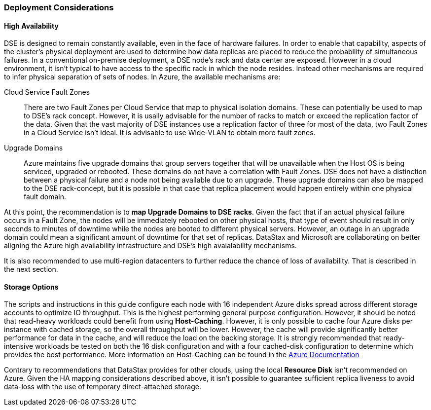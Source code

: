 
=== Deployment Considerations

==== High Availability

DSE is designed to remain constantly available, even in the face of hardware failures. In order to enable that capability, aspects of the cluster's physical deployment are used to determine how data replicas are placed to reduce the probability of simultaneous failures. In a conventional on-premise deployment, a DSE node's rack and data center are exposed. However in a cloud environment, it isn't typical to have access to the specific rack in which the node resides. Instead other mechanisms are required to infer physical separation of sets of nodes. In Azure, the available mechanisms are:

Cloud Service Fault Zones:: There are two Fault Zones per Cloud Service that map to physical isolation domains. These can potentially be used to map to DSE's rack concept. However, it is usally advisable for the number of racks to match or exceed the replication factor of the data. Given that the vast majority of DSE instances use a replication factor of three for most of the data, two Fault Zones in a Cloud Service isn't ideal. It is advisable to use Wide-VLAN to obtain more fault zones.

Upgrade Domains:: Azure maintains five upgrade domains that group servers together that will be unavailable when the Host OS is being serviced, upgraded or rebooted. These domains do not have a correlation with Fault Zones. DSE does not have a distinction between a physical failure and a node not being available due to an upgrade. These upgrade domains can also be mapped to the DSE rack-concept, but it is possible in that case that replica placement would happen entirely within one physical fault domain.

At this point, the recommendation is to *map Upgrade Domains to DSE racks*. Given the fact that if an actual physical failure occurs in a Fault Zone, the nodes will be immediately rebooted on other physical hosts, that type of event should result in only seconds to minutes of downtime while the nodes are booted to different physical servers. However, an outage in an upgrade domain could mean a significant amount of downtime for that set of replicas.
DataStax and Microsoft are collaborating on better aligning the Azure high availability infrastructure and DSE's high avaialability mechanisms.

It is also recommended to use multi-region datacenters to further reduce the chance of loss of availability. That is described in the next section.


==== Storage Options

The scripts and instructions in this guide configure each node with 16 independent Azure disks spread across different storage accounts to optimize IO throughput. This is the highest performing general purpose configuration. However, it should be noted that read-heavy workloads could benefit from using *Host-Caching*. However, it is only possible to cache four Azure disks per instance with cached storage, so the overall throughput will be lower. However, the cache will provide significantly better performance for data in the cache, and will reduce the load on the backing storage. It is strongly recommended that ready-intensive workloads be tested on both the 16 disk configuration and with a four cached-disk configuration to determine which provides the best performance. More information on Host-Caching can be found in the http://msdn.microsoft.com/en-us/library/azure/dn790303.aspx[Azure Documentation]

Contrary to recommendations that DataStax provides for other clouds, using the local *Resource Disk* isn't recommended on Azure. Given the HA mapping considerations described above, it isn't possible to guarantee sufficient replica liveness to avoid data-loss with the use of temporary direct-attached storage.

